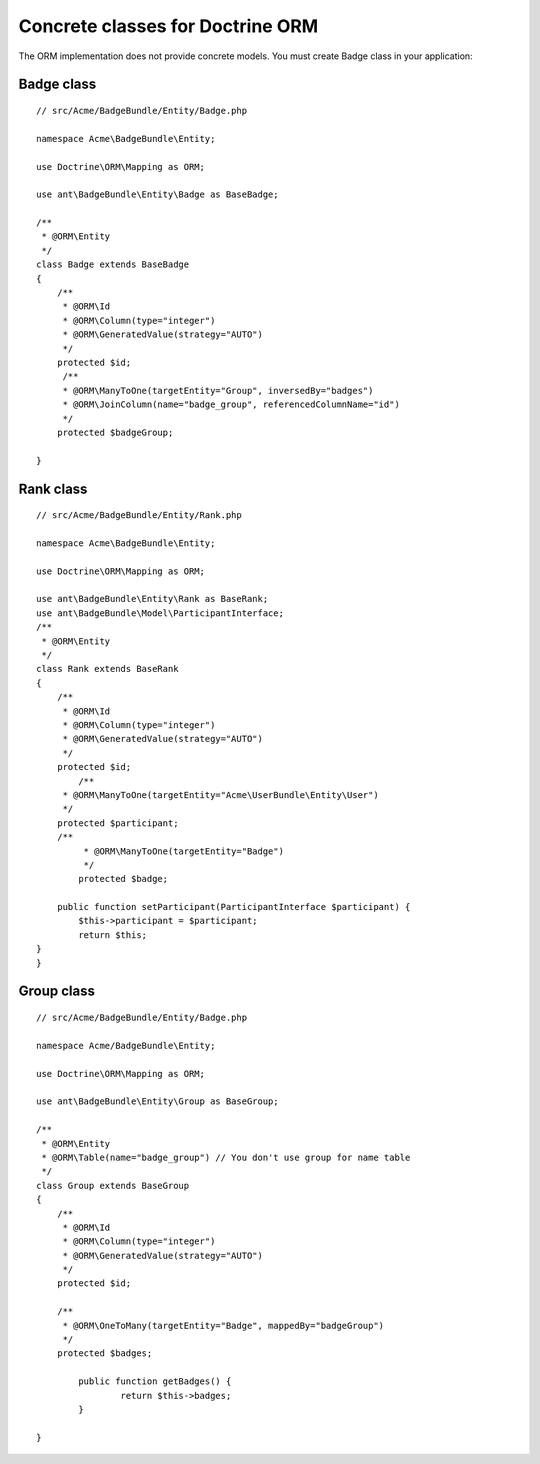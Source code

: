Concrete classes for Doctrine ORM
=================================

The ORM implementation does not provide concrete models. You must create Badge class in your application::

Badge class
-------------

::

	// src/Acme/BadgeBundle/Entity/Badge.php
	
	namespace Acme\BadgeBundle\Entity;
	
	use Doctrine\ORM\Mapping as ORM;
	
	use ant\BadgeBundle\Entity\Badge as BaseBadge;
	
	/**
	 * @ORM\Entity
	 */
	class Badge extends BaseBadge
	{
	    /**
	     * @ORM\Id
	     * @ORM\Column(type="integer")
	     * @ORM\GeneratedValue(strategy="AUTO")
	     */
	    protected $id;
	     /**
	     * @ORM\ManyToOne(targetEntity="Group", inversedBy="badges")
	     * @ORM\JoinColumn(name="badge_group", referencedColumnName="id")
	     */
	    protected $badgeGroup;
	
	}
	
Rank class
-------------

::

	// src/Acme/BadgeBundle/Entity/Rank.php
	
	namespace Acme\BadgeBundle\Entity;
	
	use Doctrine\ORM\Mapping as ORM;
	
	use ant\BadgeBundle\Entity\Rank as BaseRank;
	use ant\BadgeBundle\Model\ParticipantInterface;
	/**
	 * @ORM\Entity
	 */
	class Rank extends BaseRank
	{
	    /**
	     * @ORM\Id
	     * @ORM\Column(type="integer")
	     * @ORM\GeneratedValue(strategy="AUTO")
	     */
	    protected $id;
		/**
	     * @ORM\ManyToOne(targetEntity="Acme\UserBundle\Entity\User")
	     */
	    protected $participant;
	    /**
		 * @ORM\ManyToOne(targetEntity="Badge")
		 */
		protected $badge;
		
	    public function setParticipant(ParticipantInterface $participant) {
    		$this->participant = $participant;
    		return $this;
    	}
	}
	
Group class
-------------

::
	 
	// src/Acme/BadgeBundle/Entity/Badge.php
	
	namespace Acme/BadgeBundle\Entity;
	
	use Doctrine\ORM\Mapping as ORM;
	
	use ant\BadgeBundle\Entity\Group as BaseGroup;
	
	/**
	 * @ORM\Entity
	 * @ORM\Table(name="badge_group") // You don't use group for name table
	 */
	class Group extends BaseGroup
	{
	    /**
	     * @ORM\Id
	     * @ORM\Column(type="integer")
	     * @ORM\GeneratedValue(strategy="AUTO")
	     */
	    protected $id;
	        
	    /**
	     * @ORM\OneToMany(targetEntity="Badge", mappedBy="badgeGroup")
	     */
	    protected $badges;
	
		public function getBadges() {
			return $this->badges;
		}
	
	}